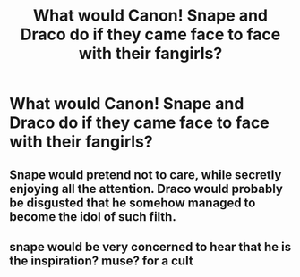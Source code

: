 #+TITLE: What would Canon! Snape and Draco do if they came face to face with their fangirls?

* What would Canon! Snape and Draco do if they came face to face with their fangirls?
:PROPERTIES:
:Author: Independent_Ad_7204
:Score: 3
:DateUnix: 1603243050.0
:DateShort: 2020-Oct-21
:END:

** Snape would pretend not to care, while secretly enjoying all the attention. Draco would probably be disgusted that he somehow managed to become the idol of such filth.
:PROPERTIES:
:Author: I_love_DPs
:Score: 10
:DateUnix: 1603250079.0
:DateShort: 2020-Oct-21
:END:


** snape would be very concerned to hear that he is the inspiration? muse? for a cult
:PROPERTIES:
:Author: karigan_g
:Score: 1
:DateUnix: 1603320046.0
:DateShort: 2020-Oct-22
:END:
